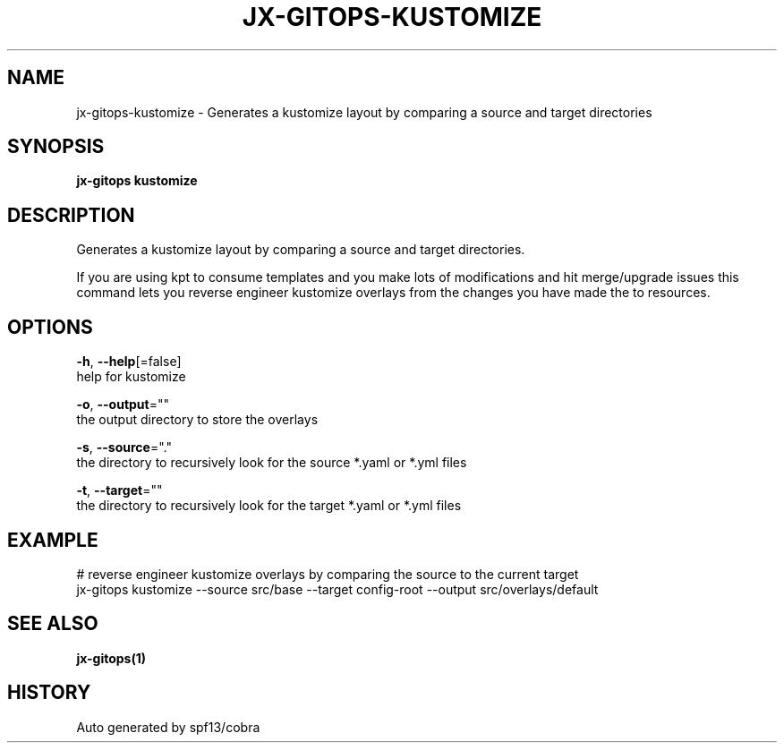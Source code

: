 .TH "JX-GITOPS\-KUSTOMIZE" "1" "" "Auto generated by spf13/cobra" "" 
.nh
.ad l


.SH NAME
.PP
jx\-gitops\-kustomize \- Generates a kustomize layout by comparing a source and target directories


.SH SYNOPSIS
.PP
\fBjx\-gitops kustomize\fP


.SH DESCRIPTION
.PP
Generates a kustomize layout by comparing a source and target directories.

.PP
If you are using kpt to consume templates and you make lots of modifications and hit merge/upgrade issues this command lets you reverse engineer kustomize overlays from the changes you have made the to resources.


.SH OPTIONS
.PP
\fB\-h\fP, \fB\-\-help\fP[=false]
    help for kustomize

.PP
\fB\-o\fP, \fB\-\-output\fP=""
    the output directory to store the overlays

.PP
\fB\-s\fP, \fB\-\-source\fP="."
    the directory to recursively look for the source *.yaml or *.yml files

.PP
\fB\-t\fP, \fB\-\-target\fP=""
    the directory to recursively look for the target *.yaml or *.yml files


.SH EXAMPLE
.PP
# reverse engineer kustomize overlays by comparing the source to the current target
  jx\-gitops kustomize \-\-source src/base \-\-target config\-root \-\-output src/overlays/default


.SH SEE ALSO
.PP
\fBjx\-gitops(1)\fP


.SH HISTORY
.PP
Auto generated by spf13/cobra

